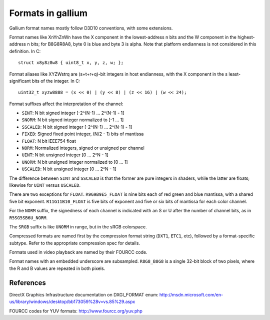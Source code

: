 Formats in gallium
==================

Gallium format names mostly follow D3D10 conventions, with some extensions.

Format names like XnYnZnWn have the X component in the lowest-address n bits
and the W component in the highest-address n bits; for B8G8R8A8, byte 0 is
blue and byte 3 is alpha.  Note that platform endianness is not considered
in this definition.  In C::

    struct x8y8z8w8 { uint8_t x, y, z, w; };

Format aliases like XYZWstrq are (s+t+r+q)-bit integers in host endianness,
with the X component in the s least-significant bits of the integer.  In C::

    uint32_t xyzw8888 = (x << 0) | (y << 8) | (z << 16) | (w << 24);

Format suffixes affect the interpretation of the channel:

- ``SINT``:     N bit signed integer [-2^(N-1) ... 2^(N-1) - 1]
- ``SNORM``:    N bit signed integer normalized to [-1 ... 1]
- ``SSCALED``:  N bit signed integer [-2^(N-1) ... 2^(N-1) - 1]
- ``FIXED``:    Signed fixed point integer, (N/2 - 1) bits of mantissa
- ``FLOAT``:    N bit IEEE754 float
- ``NORM``:     Normalized integers, signed or unsigned per channel
- ``UINT``:     N bit unsigned integer [0 ... 2^N - 1]
- ``UNORM``:    N bit unsigned integer normalized to [0 ... 1]
- ``USCALED``:  N bit unsigned integer [0 ... 2^N - 1]

The difference between ``SINT`` and ``SSCALED`` is that the former are pure
integers in shaders, while the latter are floats; likewise for ``UINT`` versus
``USCALED``.

There are two exceptions for ``FLOAT``.  ``R9G9B9E5_FLOAT`` is nine bits
each of red green and blue mantissa, with a shared five bit exponent.
``R11G11B10_FLOAT`` is five bits of exponent and five or six bits of mantissa
for each color channel.

For the ``NORM`` suffix, the signedness of each channel is indicated with an
S or U after the number of channel bits, as in ``R5SG5SB6U_NORM``.

The ``SRGB`` suffix is like ``UNORM`` in range, but in the sRGB colorspace.

Compressed formats are named first by the compression format string (``DXT1``,
``ETC1``, etc), followed by a format-specific subtype.  Refer to the
appropriate compression spec for details.

Formats used in video playback are named by their FOURCC code.

Format names with an embedded underscore are subsampled.  ``R8G8_B8G8`` is a
single 32-bit block of two pixels, where the R and B values are repeated in
both pixels.

References
----------

DirectX Graphics Infrastructure documentation on DXGI_FORMAT enum:
http://msdn.microsoft.com/en-us/library/windows/desktop/bb173059%28v=vs.85%29.aspx

FOURCC codes for YUV formats:
http://www.fourcc.org/yuv.php
